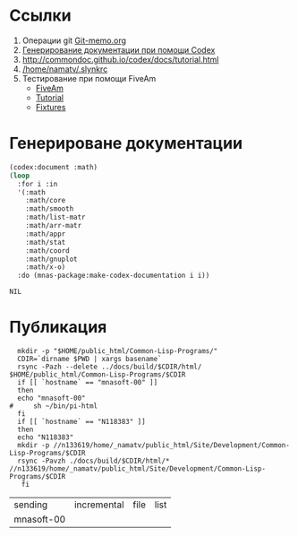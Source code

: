 * Ссылки
1) Операции git  [[file:~/org/sbcl/Git-memo.org][Git-memo.org]]
2) [[file:~/org/sbcl/codex.org][Генерирование документации при помощи Codex]]
3) http://commondoc.github.io/codex/docs/tutorial.html
4) [[/home/namatv/.slynkrc]]
5) Тестирование при помощи FiveAm
   - [[https://common-lisp.net/project/fiveam/][FiveAm]]
   - [[http://turtleware.eu/posts/Tutorial-Working-with-FiveAM.html][Tutorial]]
   - [[https://www.darkchestnut.com/2018/how-to-write-5am-test-fixtures/][Fixtures]]
 
* Генерироване документации
#+name: make-html
#+BEGIN_SRC lisp
  (codex:document :math)
  (loop
    :for i :in
    '(:math
      :math/core
      :math/smooth
      :math/list-matr
      :math/arr-matr
      :math/appr
      :math/stat
      :math/coord
      :math/gnuplot
      :math/x-o)
    :do (mnas-package:make-codex-documentation i i))
#+END_SRC

#+RESULTS: make-html
: NIL

* Публикация
#+name: publish
#+BEGIN_SRC shell :var make-html=make-html
    mkdir -p "$HOME/public_html/Common-Lisp-Programs/"
    CDIR=`dirname $PWD | xargs basename`
    rsync -Pazh --delete ../docs/build/$CDIR/html/ $HOME/public_html/Common-Lisp-Programs/$CDIR 
    if [[ `hostname` == "mnasoft-00" ]]
    then
	echo "mnasoft-00"
  #     sh ~/bin/pi-html
    fi
    if [[ `hostname` == "N118383" ]]
    then
	echo "N118383"
	mkdir -p //n133619/home/_namatv/public_html/Site/Development/Common-Lisp-Programs/$CDIR
	rsync -Pavzh ./docs/build/$CDIR/html/* //n133619/home/_namatv/public_html/Site/Development/Common-Lisp-Programs/$CDIR
     fi
#+END_SRC

#+RESULTS: publish
| sending    | incremental | file | list |
| mnasoft-00 |             |      |      |
